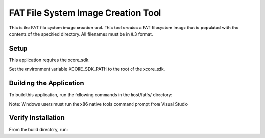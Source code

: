 ===================================
FAT File System Image Creation Tool
===================================

This is the FAT file system image creation tool. This tool creates a FAT filesystem image that is populated with the contents of the specified directory. All filenames must be in 8.3 format.


*****
Setup
*****

This application requires the xcore_sdk.

Set the environment variable XCORE_SDK_PATH to the root of the xcore_sdk.

.. tab:: Linux and MacOS

    .. code-block:: console

        $ export XCORE_SDK_PATH=/path/to/sdk
        
.. tab:: Windows

    .. code-block:: command prompt
    
        > set XCORE_SDK_PATH=C:\path\to\sdk


************************
Building the Application
************************

To build this application, run the following commands in the host/fatfs/ directory:

.. tab:: Linux and MacOS

    .. code-block:: console
    
        $ cmake -B build
        $ cd build
        $ make -j

Note: Windows users must run the x86 native tools command prompt from Visual Studio

.. tab:: Windows

    .. code-block:: x86 native tools command prompt
    
        > cmake -G "NMake Makefiles" -B build
        > cd build
        > nmake


*******************
Verify Installation
*******************

From the build directory, run:

.. tab:: Linux and MacOS

    .. code-block:: console

        $ fatfs_mkimage.exe --help
        
.. tab:: Windows

    .. code-block:: x86 native tools command prompt
    
        > fatfs_mkimage --help